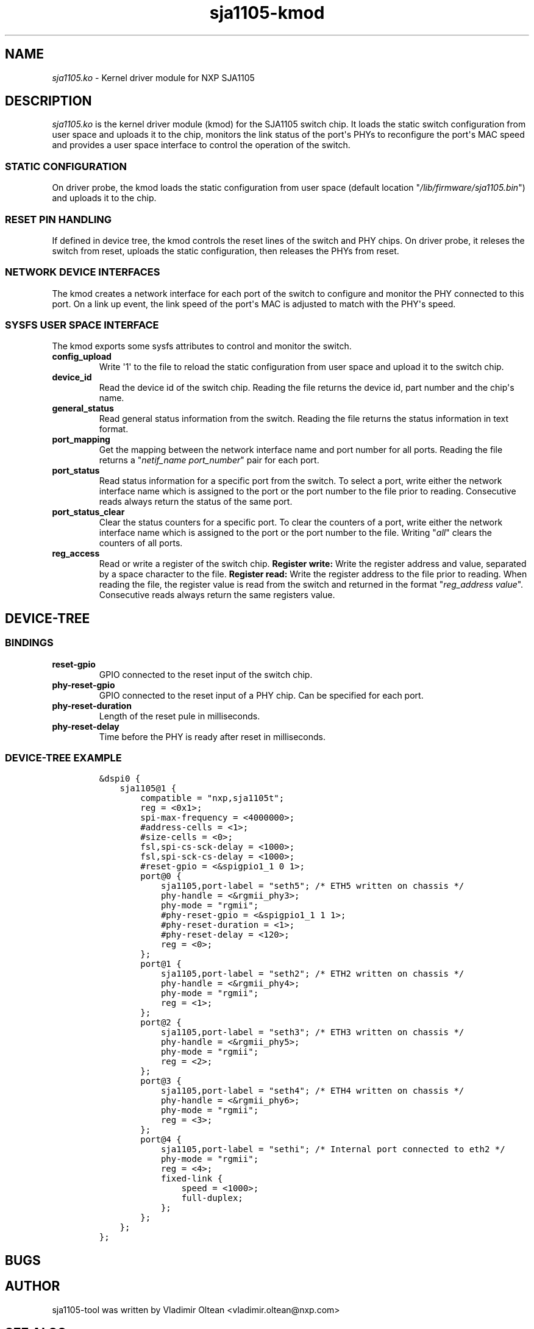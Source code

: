 .TH "sja1105\-kmod" "1" "" "" "SJA1105\-TOOL"
.SH NAME
.PP
\f[I]sja1105.ko\f[] \- Kernel driver module for NXP SJA1105
.SH DESCRIPTION
.PP
\f[I]sja1105.ko\f[] is the kernel driver module (kmod) for the SJA1105
switch chip.
It loads the static switch configuration from user space and uploads it
to the chip, monitors the link status of the port\[aq]s PHYs to
reconfigure the port\[aq]s MAC speed and provides a user space interface
to control the operation of the switch.
.SS STATIC CONFIGURATION
.PP
On driver probe, the kmod loads the static configuration from user space
(default location "\f[I]/lib/firmware/sja1105.bin\f[]") and uploads it
to the chip.
.SS RESET PIN HANDLING
.PP
If defined in device tree, the kmod controls the reset lines of the
switch and PHY chips.
On driver probe, it releses the switch from reset, uploads the static
configuration, then releases the PHYs from reset.
.SS NETWORK DEVICE INTERFACES
.PP
The kmod creates a network interface for each port of the switch to
configure and monitor the PHY connected to this port.
On a link up event, the link speed of the port\[aq]s MAC is adjusted to
match with the PHY\[aq]s speed.
.SS SYSFS USER SPACE INTERFACE
.PP
The kmod exports some sysfs attributes to control and monitor the
switch.
.TP
.B config_upload
Write \[aq]1\[aq] to the file to reload the static configuration from
user space and upload it to the switch chip.
.RS
.RE
.TP
.B device_id
Read the device id of the switch chip.
Reading the file returns the device id, part number and the chip\[aq]s
name.
.RS
.RE
.TP
.B general_status
Read general status information from the switch.
Reading the file returns the status information in text format.
.RS
.RE
.TP
.B port_mapping
Get the mapping between the network interface name and port number for
all ports.
Reading the file returns a "\f[I]netif_name\f[] \f[I]port_number\f[]"
pair for each port.
.RS
.RE
.TP
.B port_status
Read status information for a specific port from the switch.
To select a port, write either the network interface name which is
assigned to the port or the port number to the file prior to reading.
Consecutive reads always return the status of the same port.
.RS
.RE
.TP
.B port_status_clear
Clear the status counters for a specific port.
To clear the counters of a port, write either the network interface name
which is assigned to the port or the port number to the file.
Writing "\f[I]all\f[]" clears the counters of all ports.
.RS
.RE
.TP
.B reg_access
Read or write a register of the switch chip.
\f[B]Register write:\f[] Write the register address and value, separated
by a space character to the file.
\f[B]Register read:\f[] Write the register address to the file prior to
reading.
When reading the file, the register value is read from the switch and
returned in the format "\f[I]reg_address\f[] \f[I]value\f[]".
Consecutive reads always return the same registers value.
.RS
.RE
.SH DEVICE\-TREE
.SS BINDINGS
.TP
.B reset\-gpio
GPIO connected to the reset input of the switch chip.
.RS
.RE
.TP
.B phy\-reset\-gpio
GPIO connected to the reset input of a PHY chip.
Can be specified for each port.
.RS
.RE
.TP
.B phy\-reset\-duration
Length of the reset pule in milliseconds.
.RS
.RE
.TP
.B phy\-reset\-delay
Time before the PHY is ready after reset in milliseconds.
.RS
.RE
.SS DEVICE\-TREE EXAMPLE
.IP
.nf
\f[C]
&dspi0\ {
\ \ \ \ sja1105\@1\ {
\ \ \ \ \ \ \ \ compatible\ =\ "nxp,sja1105t";
\ \ \ \ \ \ \ \ reg\ =\ <0x1>;
\ \ \ \ \ \ \ \ spi\-max\-frequency\ =\ <4000000>;
\ \ \ \ \ \ \ \ #address\-cells\ =\ <1>;
\ \ \ \ \ \ \ \ #size\-cells\ =\ <0>;
\ \ \ \ \ \ \ \ fsl,spi\-cs\-sck\-delay\ =\ <1000>;
\ \ \ \ \ \ \ \ fsl,spi\-sck\-cs\-delay\ =\ <1000>;
\ \ \ \ \ \ \ \ #reset\-gpio\ =\ <&spigpio1_1\ 0\ 1>;
\ \ \ \ \ \ \ \ port\@0\ {
\ \ \ \ \ \ \ \ \ \ \ \ sja1105,port\-label\ =\ "seth5";\ /*\ ETH5\ written\ on\ chassis\ */
\ \ \ \ \ \ \ \ \ \ \ \ phy\-handle\ =\ <&rgmii_phy3>;
\ \ \ \ \ \ \ \ \ \ \ \ phy\-mode\ =\ "rgmii";
\ \ \ \ \ \ \ \ \ \ \ \ #phy\-reset\-gpio\ =\ <&spigpio1_1\ 1\ 1>;
\ \ \ \ \ \ \ \ \ \ \ \ #phy\-reset\-duration\ =\ <1>;
\ \ \ \ \ \ \ \ \ \ \ \ #phy\-reset\-delay\ =\ <120>;
\ \ \ \ \ \ \ \ \ \ \ \ reg\ =\ <0>;
\ \ \ \ \ \ \ \ };
\ \ \ \ \ \ \ \ port\@1\ {
\ \ \ \ \ \ \ \ \ \ \ \ sja1105,port\-label\ =\ "seth2";\ /*\ ETH2\ written\ on\ chassis\ */
\ \ \ \ \ \ \ \ \ \ \ \ phy\-handle\ =\ <&rgmii_phy4>;
\ \ \ \ \ \ \ \ \ \ \ \ phy\-mode\ =\ "rgmii";
\ \ \ \ \ \ \ \ \ \ \ \ reg\ =\ <1>;
\ \ \ \ \ \ \ \ };
\ \ \ \ \ \ \ \ port\@2\ {
\ \ \ \ \ \ \ \ \ \ \ \ sja1105,port\-label\ =\ "seth3";\ /*\ ETH3\ written\ on\ chassis\ */
\ \ \ \ \ \ \ \ \ \ \ \ phy\-handle\ =\ <&rgmii_phy5>;
\ \ \ \ \ \ \ \ \ \ \ \ phy\-mode\ =\ "rgmii";
\ \ \ \ \ \ \ \ \ \ \ \ reg\ =\ <2>;
\ \ \ \ \ \ \ \ };
\ \ \ \ \ \ \ \ port\@3\ {
\ \ \ \ \ \ \ \ \ \ \ \ sja1105,port\-label\ =\ "seth4";\ /*\ ETH4\ written\ on\ chassis\ */
\ \ \ \ \ \ \ \ \ \ \ \ phy\-handle\ =\ <&rgmii_phy6>;
\ \ \ \ \ \ \ \ \ \ \ \ phy\-mode\ =\ "rgmii";
\ \ \ \ \ \ \ \ \ \ \ \ reg\ =\ <3>;
\ \ \ \ \ \ \ \ };
\ \ \ \ \ \ \ \ port\@4\ {
\ \ \ \ \ \ \ \ \ \ \ \ sja1105,port\-label\ =\ "sethi";\ /*\ Internal\ port\ connected\ to\ eth2\ */
\ \ \ \ \ \ \ \ \ \ \ \ phy\-mode\ =\ "rgmii";
\ \ \ \ \ \ \ \ \ \ \ \ reg\ =\ <4>;
\ \ \ \ \ \ \ \ \ \ \ \ fixed\-link\ {
\ \ \ \ \ \ \ \ \ \ \ \ \ \ \ \ speed\ =\ <1000>;
\ \ \ \ \ \ \ \ \ \ \ \ \ \ \ \ full\-duplex;
\ \ \ \ \ \ \ \ \ \ \ \ };
\ \ \ \ \ \ \ \ };
\ \ \ \ };
};
\f[]
.fi
.SH BUGS
.SH AUTHOR
.PP
sja1105\-tool was written by Vladimir Oltean <vladimir.oltean@nxp.com>
.SH SEE ALSO
.SH COMMENTS
.PP
This man page was written using pandoc (http://pandoc.org/) by the same
author.
